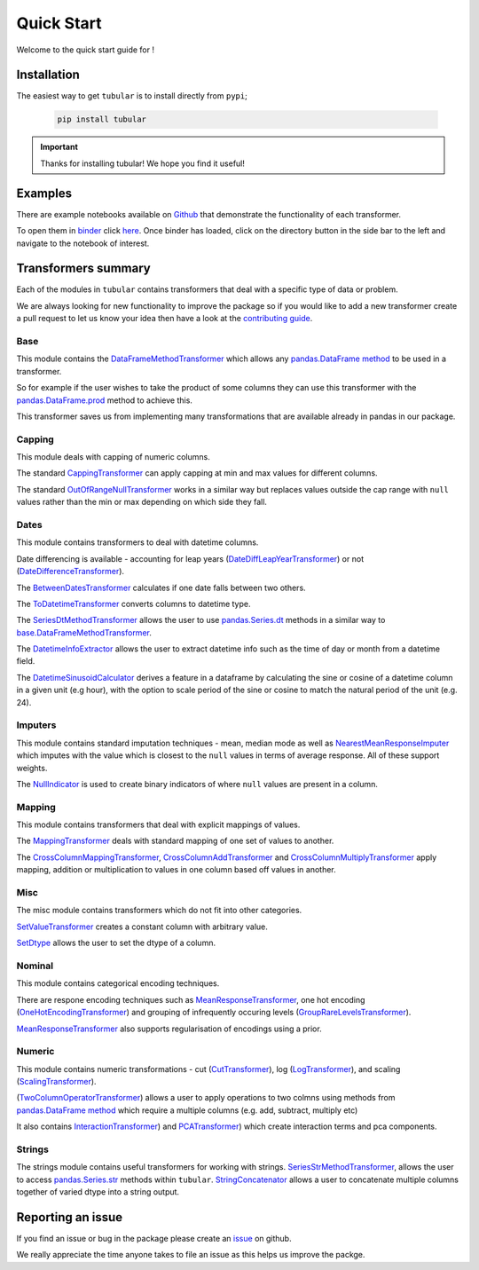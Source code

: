 Quick Start
====================

Welcome to the quick start guide for |logo| !

.. |logo| image:: ../../logo.png
   :height: 50px

Installation
--------------------

The easiest way to get ``tubular`` is to install directly from ``pypi``;

   .. code::

     pip install tubular

.. important::

    Thanks for installing tubular! We hope you find it useful!

Examples
---------------------------------

There are example notebooks available on `Github <https://github.com/lvgig/tubular/tree/main/examples/>`_ that demonstrate the functionality of each transformer.

To open them in `binder <https://mybinder.org/>`_ click `here <https://mybinder.org/v2/gh/lvgig/tubular/HEAD?labpath=examples>`_. Once binder has loaded, click on the directory button in the side bar to the left and navigate to the notebook of interest.

Transformers summary
---------------------------------

Each of the modules in ``tubular`` contains transformers that deal with a specific type of data or problem.

We are always looking for new functionality to improve the package so if you would like to add a new transformer create a pull request to let us know your idea then have a look at the `contributing guide <https://github.com/lvgig/tubular/blob/main/CONTRIBUTING.md>`_.

Base
^^^^

This module contains the `DataFrameMethodTransformer <https://tubular.readthedocs.io/en/latest/api/tubular.base.DataFrameMethodTransformer.html>`_ which allows any `pandas.DataFrame method <https://pandas.pydata.org/pandas-docs/stable/reference/api/pandas.DataFrame.html>`_ to be used in a transformer.

So for example if the user wishes to take the product of some columns they can use this transformer with the `pandas.DataFrame.prod <https://pandas.pydata.org/pandas-docs/stable/reference/api/pandas.DataFrame.prod.html>`_ method to achieve this.

This transformer saves us from implementing many transformations that are available already in pandas in our package.

Capping
^^^^^^^

This module deals with capping of numeric columns. 

The standard `CappingTransformer <https://tubular.readthedocs.io/en/latest/api/tubular.capping.CappingTransformer.html>`_ can apply capping at min and max values for different columns. 

The standard `OutOfRangeNullTransformer <https://tubular.readthedocs.io/en/latest/api/tubular.capping.OutOfRangeNullTransformer.html>`_ works in a similar way but replaces values outside the cap range with ``null`` values rather than the min or max depending on which side they fall. 

Dates
^^^^^

This module contains transformers to deal with datetime columns.

Date differencing is available - accounting for leap years (`DateDiffLeapYearTransformer <https://tubular.readthedocs.io/en/latest/api/tubular.dates.DateDiffLeapYearTransformer.html>`_) or not (`DateDifferenceTransformer <https://tubular.readthedocs.io/en/latest/api/tubular.dates.DateDifferenceTransformer.html>`_).

The `BetweenDatesTransformer <https://tubular.readthedocs.io/en/latest/api/tubular.dates.BetweenDatesTransformer.html>`_ calculates if one date falls between two others.

The `ToDatetimeTransformer <https://tubular.readthedocs.io/en/latest/api/tubular.dates.ToDatetimeTransformer.html>`_ converts columns to datetime type.

The `SeriesDtMethodTransformer <https://tubular.readthedocs.io/en/latest/api/tubular.dates.SeriesDtMethodTransformer.html>`_ allows the user to use `pandas.Series.dt <https://pandas.pydata.org/docs/reference/api/pandas.Series.dt.html>`_ methods in a similar way to `base.DataFrameMethodTransformer <https://tubular.readthedocs.io/en/latest/api/tubular.base.DataFrameMethodTransformer.html>`_.

The `DatetimeInfoExtractor <https://tubular.readthedocs.io/en/latest/api/tubular.dates.DatetimeInfoExtractor.html>`_ allows the user to extract datetime info such as the time of day or month from a datetime field.

The `DatetimeSinusoidCalculator <https://tubular.readthedocs.io/en/latest/api/tubular.dates.DatetimeSinusoidCalculator.html>`_ derives a feature in a dataframe by calculating the sine or cosine of a datetime column in a given unit (e.g hour), with the option to scale period of the sine or cosine to match the natural period of the unit (e.g. 24).

Imputers
^^^^^^^^

This module contains standard imputation techniques - mean, median mode as well as `NearestMeanResponseImputer <https://tubular.readthedocs.io/en/feature-version_0_3_0/api/tubular.imputers.NearestMeanResponseImputer.html>`_ which imputes with the value which is closest to the ``null`` values in terms of average response.  All of these support weights.

The `NullIndicator <https://tubular.readthedocs.io/en/feature-version_0_3_0/api/tubular.imputers.NullIndicator.html>`_ is used to create binary indicators of where ``null`` values are present in a column.

Mapping
^^^^^^^

This module contains transformers that deal with explicit mappings of values. 

The `MappingTransformer <https://tubular.readthedocs.io/en/latest/api/tubular.mapping.MappingTransformer.html>`_ deals with standard mapping of one set of values to another. 

The `CrossColumnMappingTransformer <https://tubular.readthedocs.io/en/latest/api/tubular.mapping.CrossColumnMappingTransformer.html>`_, `CrossColumnAddTransformer <https://tubular.readthedocs.io/en/latest/api/tubular.mapping.CrossColumnAddTransformer.html>`_ and `CrossColumnMultiplyTransformer <https://tubular.readthedocs.io/en/latest/api/tubular.mapping.CrossColumnMultiplyTransformer.html>`_ apply mapping, addition or multiplication to values in one column based off values in another.

Misc
^^^^

The misc module contains transformers which do not fit into other categories.

`SetValueTransformer <https://tubular.readthedocs.io/en/latest/api/tubular.misc.SetValueTransformer.html>`_ creates a constant column with arbitrary value.

`SetDtype <https://tubular.readthedocs.io/en/latest/api/tubular.misc.SetDtype.html>`_ allows the user to set the dtype of a column.

Nominal
^^^^^^^

This module contains categorical encoding techniques. 

There are respone encoding techniques such as `MeanResponseTransformer <https://tubular.readthedocs.io/en/latest/api/tubular.nominal.MeanResponseTransformer.html>`_, one hot encoding (`OneHotEncodingTransformer <https://tubular.readthedocs.io/en/latest/api/tubular.nominal.OneHotEncodingTransformer.html>`_) and grouping of infrequently occuring levels (`GroupRareLevelsTransformer <https://tubular.readthedocs.io/en/latest/api/tubular.nominal.GroupRareLevelsTransformer.html>`_).

`MeanResponseTransformer <https://tubular.readthedocs.io/en/latest/api/tubular.nominal.MeanResponseTransformer.html>`_ also supports regularisation of encodings using a prior.

Numeric
^^^^^^^

This module contains numeric transformations - cut (`CutTransformer <https://tubular.readthedocs.io/en/latest/api/tubular.numeric.CutTransformer.html>`_), log (`LogTransformer <https://tubular.readthedocs.io/en/latest/api/tubular.numeric.LogTransformer.html>`_), and scaling (`ScalingTransformer <https://tubular.readthedocs.io/en/latest/api/tubular.numeric.ScalingTransformer.html>`_).

(`TwoColumnOperatorTransformer <https://tubular.readthedocs.io/en/latest/api/tubular.numeric.TwoColumnOperatorTransformer.html>`_) allows a user to apply operations to two colmns using methods from `pandas.DataFrame method <https://pandas.pydata.org/pandas-docs/stable/reference/api/pandas.DataFrame.html>`_ which require a multiple columns (e.g. add, subtract, multiply etc)

It also contains `InteractionTransformer <https://tubular.readthedocs.io/en/latest/api/tubular.numeric.InteractionTransformer.html>`_) and `PCATransformer <https://tubular.readthedocs.io/en/latest/api/tubular.numeric.PCATransformer.html>`_) which create interaction terms and pca components.

Strings
^^^^^^^

The strings module contains useful transformers for working with strings.  `SeriesStrMethodTransformer <https://tubular.readthedocs.io/en/latest/api/tubular.strings.SeriesStrMethodTransformer.html>`_, allows the user to access `pandas.Series.str <https://pandas.pydata.org/docs/reference/api/pandas.Series.str.html>`_ methods within ``tubular``.  `StringConcatenator <https://tubular.readthedocs.io/en/latest/api/tubular.strings.StringConcatenator.html>`_ allows a user to concatenate multiple columns together of varied dtype into a string output.



Reporting an issue
---------------------------------

If you find an issue or bug in the package please create an `issue <https://github.com/lvgig/tubular/issues>`_ on github.

We really appreciate the time anyone takes to file an issue as this helps us improve the packge.
